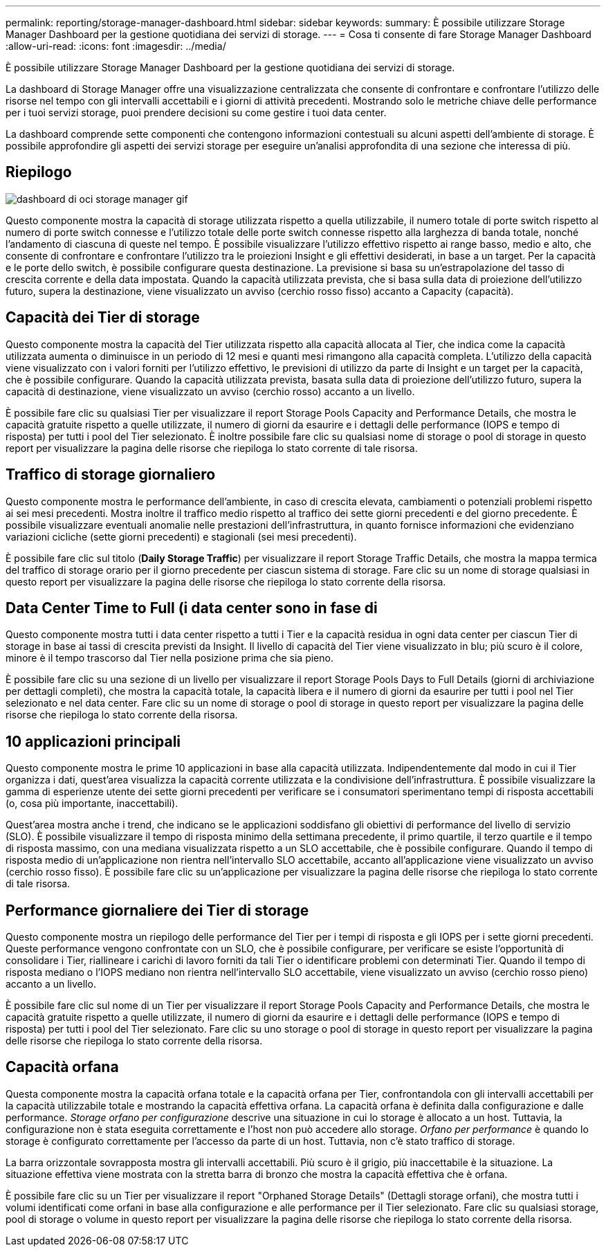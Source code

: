 ---
permalink: reporting/storage-manager-dashboard.html 
sidebar: sidebar 
keywords:  
summary: È possibile utilizzare Storage Manager Dashboard per la gestione quotidiana dei servizi di storage. 
---
= Cosa ti consente di fare Storage Manager Dashboard
:allow-uri-read: 
:icons: font
:imagesdir: ../media/


[role="lead"]
È possibile utilizzare Storage Manager Dashboard per la gestione quotidiana dei servizi di storage.

La dashboard di Storage Manager offre una visualizzazione centralizzata che consente di confrontare e confrontare l'utilizzo delle risorse nel tempo con gli intervalli accettabili e i giorni di attività precedenti. Mostrando solo le metriche chiave delle performance per i tuoi servizi storage, puoi prendere decisioni su come gestire i tuoi data center.

La dashboard comprende sette componenti che contengono informazioni contestuali su alcuni aspetti dell'ambiente di storage. È possibile approfondire gli aspetti dei servizi storage per eseguire un'analisi approfondita di una sezione che interessa di più.



== Riepilogo

image::../media/oci-storage-mgr-dashboard-gif.gif[dashboard di oci storage manager gif]

Questo componente mostra la capacità di storage utilizzata rispetto a quella utilizzabile, il numero totale di porte switch rispetto al numero di porte switch connesse e l'utilizzo totale delle porte switch connesse rispetto alla larghezza di banda totale, nonché l'andamento di ciascuna di queste nel tempo. È possibile visualizzare l'utilizzo effettivo rispetto ai range basso, medio e alto, che consente di confrontare e confrontare l'utilizzo tra le proiezioni Insight e gli effettivi desiderati, in base a un target. Per la capacità e le porte dello switch, è possibile configurare questa destinazione. La previsione si basa su un'estrapolazione del tasso di crescita corrente e della data impostata. Quando la capacità utilizzata prevista, che si basa sulla data di proiezione dell'utilizzo futuro, supera la destinazione, viene visualizzato un avviso (cerchio rosso fisso) accanto a Capacity (capacità).



== Capacità dei Tier di storage

Questo componente mostra la capacità del Tier utilizzata rispetto alla capacità allocata al Tier, che indica come la capacità utilizzata aumenta o diminuisce in un periodo di 12 mesi e quanti mesi rimangono alla capacità completa. L'utilizzo della capacità viene visualizzato con i valori forniti per l'utilizzo effettivo, le previsioni di utilizzo da parte di Insight e un target per la capacità, che è possibile configurare. Quando la capacità utilizzata prevista, basata sulla data di proiezione dell'utilizzo futuro, supera la capacità di destinazione, viene visualizzato un avviso (cerchio rosso) accanto a un livello.

È possibile fare clic su qualsiasi Tier per visualizzare il report Storage Pools Capacity and Performance Details, che mostra le capacità gratuite rispetto a quelle utilizzate, il numero di giorni da esaurire e i dettagli delle performance (IOPS e tempo di risposta) per tutti i pool del Tier selezionato. È inoltre possibile fare clic su qualsiasi nome di storage o pool di storage in questo report per visualizzare la pagina delle risorse che riepiloga lo stato corrente di tale risorsa.



== Traffico di storage giornaliero

Questo componente mostra le performance dell'ambiente, in caso di crescita elevata, cambiamenti o potenziali problemi rispetto ai sei mesi precedenti. Mostra inoltre il traffico medio rispetto al traffico dei sette giorni precedenti e del giorno precedente. È possibile visualizzare eventuali anomalie nelle prestazioni dell'infrastruttura, in quanto fornisce informazioni che evidenziano variazioni cicliche (sette giorni precedenti) e stagionali (sei mesi precedenti).

È possibile fare clic sul titolo (*Daily Storage Traffic*) per visualizzare il report Storage Traffic Details, che mostra la mappa termica del traffico di storage orario per il giorno precedente per ciascun sistema di storage. Fare clic su un nome di storage qualsiasi in questo report per visualizzare la pagina delle risorse che riepiloga lo stato corrente della risorsa.



== Data Center Time to Full (i data center sono in fase di

Questo componente mostra tutti i data center rispetto a tutti i Tier e la capacità residua in ogni data center per ciascun Tier di storage in base ai tassi di crescita previsti da Insight. Il livello di capacità del Tier viene visualizzato in blu; più scuro è il colore, minore è il tempo trascorso dal Tier nella posizione prima che sia pieno.

È possibile fare clic su una sezione di un livello per visualizzare il report Storage Pools Days to Full Details (giorni di archiviazione per dettagli completi), che mostra la capacità totale, la capacità libera e il numero di giorni da esaurire per tutti i pool nel Tier selezionato e nel data center. Fare clic su un nome di storage o pool di storage in questo report per visualizzare la pagina delle risorse che riepiloga lo stato corrente della risorsa.



== 10 applicazioni principali

Questo componente mostra le prime 10 applicazioni in base alla capacità utilizzata. Indipendentemente dal modo in cui il Tier organizza i dati, quest'area visualizza la capacità corrente utilizzata e la condivisione dell'infrastruttura. È possibile visualizzare la gamma di esperienze utente dei sette giorni precedenti per verificare se i consumatori sperimentano tempi di risposta accettabili (o, cosa più importante, inaccettabili).

Quest'area mostra anche i trend, che indicano se le applicazioni soddisfano gli obiettivi di performance del livello di servizio (SLO). È possibile visualizzare il tempo di risposta minimo della settimana precedente, il primo quartile, il terzo quartile e il tempo di risposta massimo, con una mediana visualizzata rispetto a un SLO accettabile, che è possibile configurare. Quando il tempo di risposta medio di un'applicazione non rientra nell'intervallo SLO accettabile, accanto all'applicazione viene visualizzato un avviso (cerchio rosso fisso). È possibile fare clic su un'applicazione per visualizzare la pagina delle risorse che riepiloga lo stato corrente di tale risorsa.



== Performance giornaliere dei Tier di storage

Questo componente mostra un riepilogo delle performance del Tier per i tempi di risposta e gli IOPS per i sette giorni precedenti. Queste performance vengono confrontate con un SLO, che è possibile configurare, per verificare se esiste l'opportunità di consolidare i Tier, riallineare i carichi di lavoro forniti da tali Tier o identificare problemi con determinati Tier. Quando il tempo di risposta mediano o l'IOPS mediano non rientra nell'intervallo SLO accettabile, viene visualizzato un avviso (cerchio rosso pieno) accanto a un livello.

È possibile fare clic sul nome di un Tier per visualizzare il report Storage Pools Capacity and Performance Details, che mostra le capacità gratuite rispetto a quelle utilizzate, il numero di giorni da esaurire e i dettagli delle performance (IOPS e tempo di risposta) per tutti i pool del Tier selezionato. Fare clic su uno storage o pool di storage in questo report per visualizzare la pagina delle risorse che riepiloga lo stato corrente della risorsa.



== Capacità orfana

Questa componente mostra la capacità orfana totale e la capacità orfana per Tier, confrontandola con gli intervalli accettabili per la capacità utilizzabile totale e mostrando la capacità effettiva orfana. La capacità orfana è definita dalla configurazione e dalle performance. _Storage orfano per configurazione_ descrive una situazione in cui lo storage è allocato a un host. Tuttavia, la configurazione non è stata eseguita correttamente e l'host non può accedere allo storage. _Orfano per performance_ è quando lo storage è configurato correttamente per l'accesso da parte di un host. Tuttavia, non c'è stato traffico di storage.

La barra orizzontale sovrapposta mostra gli intervalli accettabili. Più scuro è il grigio, più inaccettabile è la situazione. La situazione effettiva viene mostrata con la stretta barra di bronzo che mostra la capacità effettiva che è orfana.

È possibile fare clic su un Tier per visualizzare il report "Orphaned Storage Details" (Dettagli storage orfani), che mostra tutti i volumi identificati come orfani in base alla configurazione e alle performance per il Tier selezionato. Fare clic su qualsiasi storage, pool di storage o volume in questo report per visualizzare la pagina delle risorse che riepiloga lo stato corrente della risorsa.
